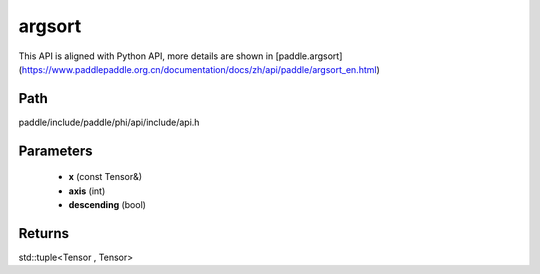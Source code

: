 .. _en_api_paddle_experimental_argsort:

argsort
-------------------------------

.. cpp:function:: std::tuple<Tensor , Tensor> argsort ( const Tensor & x , int axis = - 1 , bool descending = false ) ;



This API is aligned with Python API, more details are shown in [paddle.argsort](https://www.paddlepaddle.org.cn/documentation/docs/zh/api/paddle/argsort_en.html)

Path
:::::::::::::::::::::
paddle/include/paddle/phi/api/include/api.h

Parameters
:::::::::::::::::::::
	- **x** (const Tensor&)
	- **axis** (int)
	- **descending** (bool)

Returns
:::::::::::::::::::::
std::tuple<Tensor , Tensor>
